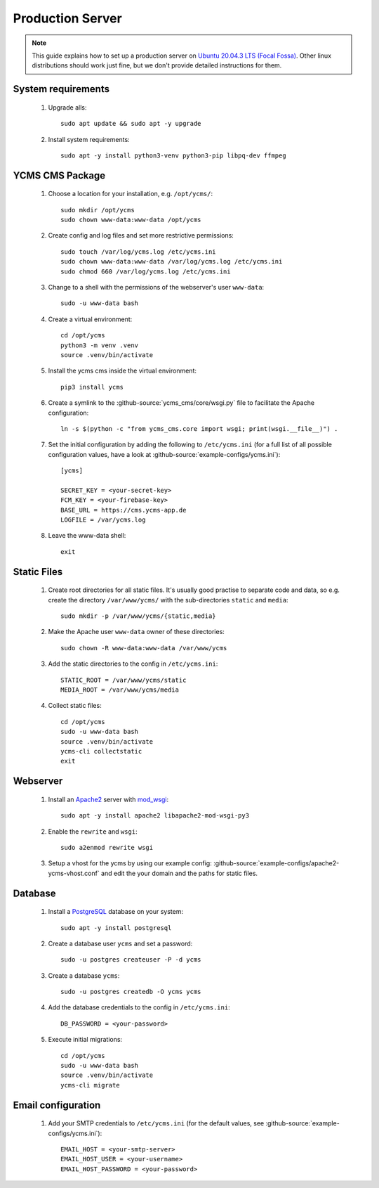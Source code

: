 *****************
Production Server
*****************

.. highlight:: bash


.. Note::

    This guide explains how to set up a production server on
    `Ubuntu 20.04.3 LTS (Focal Fossa) <https://releases.ubuntu.com/20.04/>`_. Other linux distributions should work just
    fine, but we don't provide detailed instructions for them.


System requirements
===================

    1. Upgrade alls::

        sudo apt update && sudo apt -y upgrade

    2. Install system requirements::

        sudo apt -y install python3-venv python3-pip libpq-dev ffmpeg


YCMS CMS Package
=============================

    1. Choose a location for your installation, e.g. ``/opt/ycms/``::

        sudo mkdir /opt/ycms
        sudo chown www-data:www-data /opt/ycms

    2. Create config and log files and set more restrictive permissions::

        sudo touch /var/log/ycms.log /etc/ycms.ini
        sudo chown www-data:www-data /var/log/ycms.log /etc/ycms.ini
        sudo chmod 660 /var/log/ycms.log /etc/ycms.ini

    3. Change to a shell with the permissions of the webserver's user ``www-data``::

        sudo -u www-data bash

    4. Create a virtual environment::

        cd /opt/ycms
        python3 -m venv .venv
        source .venv/bin/activate

    5. Install the ycms cms inside the virtual environment::

        pip3 install ycms

       .. Note::1

           If you want to set up a test system with the latest changes from the develop branch instead of the main
           branch, use TestPyPI (with the normal PyPI repository a fallback for the dependencies)::

               pip3 install -i https://test.pypi.org/simple/ --extra-index-url https://pypi.org/simple ycms

    6. Create a symlink to the :github-source:`ycms_cms/core/wsgi.py` file to facilitate the Apache configuration::

        ln -s $(python -c "from ycms_cms.core import wsgi; print(wsgi.__file__)") .

    7. Set the initial configuration by adding the following to ``/etc/ycms.ini`` (for a full list of all
       possible configuration values, have a look at :github-source:`example-configs/ycms.ini`)::

        [ycms]

        SECRET_KEY = <your-secret-key>
        FCM_KEY = <your-firebase-key>
        BASE_URL = https://cms.ycms-app.de
        LOGFILE = /var/ycms.log

    8. Leave the www-data shell::

        exit


Static Files
============

    1. Create root directories for all static files. It's usually good practise to separate code and data, so e.g.
       create the directory ``/var/www/ycms/`` with the sub-directories ``static`` and ``media``::

        sudo mkdir -p /var/www/ycms/{static,media}

    2. Make the Apache user ``www-data`` owner of these directories::

        sudo chown -R www-data:www-data /var/www/ycms

    3. Add the static directories to the config in ``/etc/ycms.ini``::

        STATIC_ROOT = /var/www/ycms/static
        MEDIA_ROOT = /var/www/ycms/media

    4. Collect static files::

        cd /opt/ycms
        sudo -u www-data bash
        source .venv/bin/activate
        ycms-cli collectstatic
        exit


Webserver
=========

    1. Install an `Apache2 <https://httpd.apache.org/>`_ server with `mod_wsgi <https://modwsgi.readthedocs.io/en/develop/>`_::

        sudo apt -y install apache2 libapache2-mod-wsgi-py3

    2. Enable the ``rewrite`` and ``wsgi``::

        sudo a2enmod rewrite wsgi

    3. Setup a vhost for the ycms by using our example config: :github-source:`example-configs/apache2-ycms-vhost.conf`
       and edit the your domain and the paths for static files.


Database
========

    1. Install a `PostgreSQL <https://www.postgresql.org/>`_ database on your system::

        sudo apt -y install postgresql

    2. Create a database user ``ycms`` and set a password::

        sudo -u postgres createuser -P -d ycms

    3. Create a database ``ycms``::

        sudo -u postgres createdb -O ycms ycms

    4. Add the database credentials to the config in ``/etc/ycms.ini``::

        DB_PASSWORD = <your-password>

    5. Execute initial migrations::

        cd /opt/ycms
        sudo -u www-data bash
        source .venv/bin/activate
        ycms-cli migrate


Email configuration
===================

    1. Add your SMTP credentials to ``/etc/ycms.ini`` (for the default values, see :github-source:`example-configs/ycms.ini`)::

        EMAIL_HOST = <your-smtp-server>
        EMAIL_HOST_USER = <your-username>
        EMAIL_HOST_PASSWORD = <your-password>
